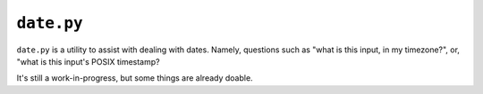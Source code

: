 ===========
``date.py``
===========


``date.py`` is a utility to assist with dealing with dates. Namely, questions
such as "what is this input, in my timezone?", or, "what is this input's POSIX
timestamp?

It's still a work-in-progress, but some things are already doable.
